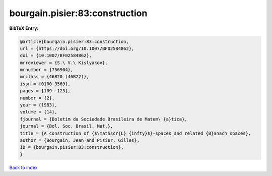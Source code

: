 bourgain.pisier:83:construction
===============================

.. :cite:t:`bourgain.pisier:83:construction`

.. bibliography:: ../../All.bib

**BibTeX Entry:**

.. code-block:: bibtex

   @article{bourgain.pisier:83:construction,
   url = {https://doi.org/10.1007/BF02584862},
   doi = {10.1007/BF02584862},
   mrreviewer = {S.\ V.\ Kislyakov},
   mrnumber = {756904},
   mrclass = {46B20 (46B22)},
   issn = {0100-3569},
   pages = {109--123},
   number = {2},
   year = {1983},
   volume = {14},
   fjournal = {Boletim da Sociedade Brasileira de Matem\'{a}tica},
   journal = {Bol. Soc. Brasil. Mat.},
   title = {A construction of {$\mathscr{L}_{infty}$}-spaces and related {B}anach spaces},
   author = {Bourgain, Jean and Pisier, Gilles},
   ID = {bourgain.pisier:83:construction},
   }

`Back to index <../index>`_
